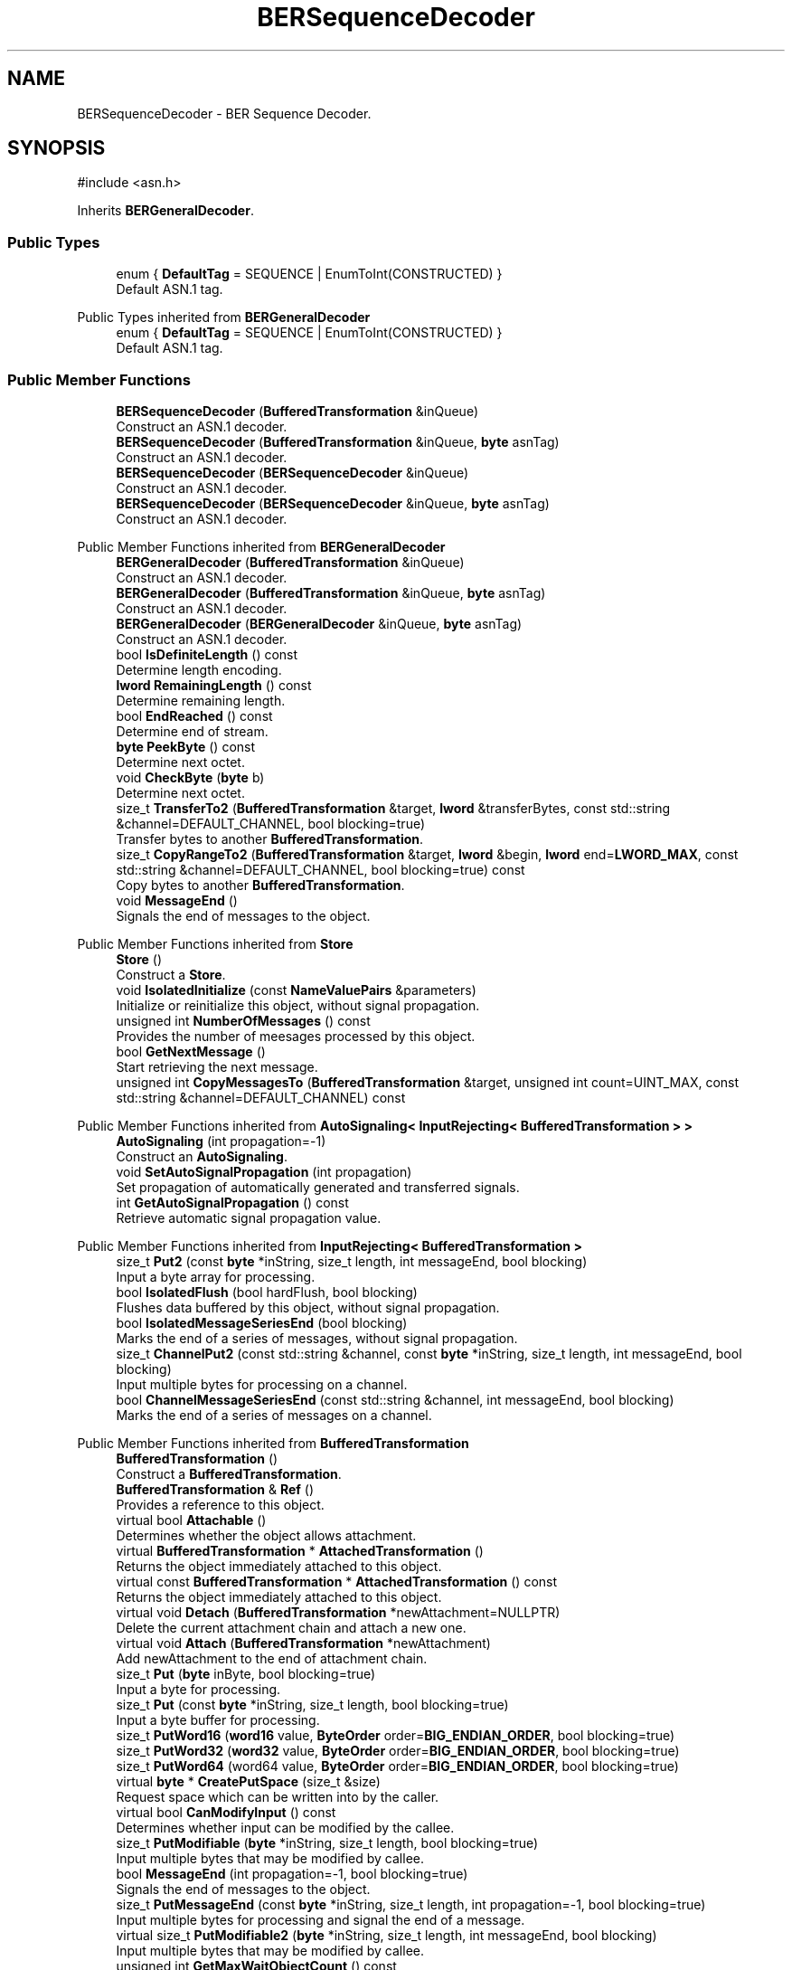 .TH "BERSequenceDecoder" 3 "My Project" \" -*- nroff -*-
.ad l
.nh
.SH NAME
BERSequenceDecoder \- BER Sequence Decoder\&.  

.SH SYNOPSIS
.br
.PP
.PP
\fR#include <asn\&.h>\fP
.PP
Inherits \fBBERGeneralDecoder\fP\&.
.SS "Public Types"

.in +1c
.ti -1c
.RI "enum { \fBDefaultTag\fP = SEQUENCE | EnumToInt(CONSTRUCTED) }"
.br
.RI "Default ASN\&.1 tag\&. "
.in -1c

Public Types inherited from \fBBERGeneralDecoder\fP
.in +1c
.ti -1c
.RI "enum { \fBDefaultTag\fP = SEQUENCE | EnumToInt(CONSTRUCTED) }"
.br
.RI "Default ASN\&.1 tag\&. "
.in -1c
.SS "Public Member Functions"

.in +1c
.ti -1c
.RI "\fBBERSequenceDecoder\fP (\fBBufferedTransformation\fP &inQueue)"
.br
.RI "Construct an ASN\&.1 decoder\&. "
.ti -1c
.RI "\fBBERSequenceDecoder\fP (\fBBufferedTransformation\fP &inQueue, \fBbyte\fP asnTag)"
.br
.RI "Construct an ASN\&.1 decoder\&. "
.ti -1c
.RI "\fBBERSequenceDecoder\fP (\fBBERSequenceDecoder\fP &inQueue)"
.br
.RI "Construct an ASN\&.1 decoder\&. "
.ti -1c
.RI "\fBBERSequenceDecoder\fP (\fBBERSequenceDecoder\fP &inQueue, \fBbyte\fP asnTag)"
.br
.RI "Construct an ASN\&.1 decoder\&. "
.in -1c

Public Member Functions inherited from \fBBERGeneralDecoder\fP
.in +1c
.ti -1c
.RI "\fBBERGeneralDecoder\fP (\fBBufferedTransformation\fP &inQueue)"
.br
.RI "Construct an ASN\&.1 decoder\&. "
.ti -1c
.RI "\fBBERGeneralDecoder\fP (\fBBufferedTransformation\fP &inQueue, \fBbyte\fP asnTag)"
.br
.RI "Construct an ASN\&.1 decoder\&. "
.ti -1c
.RI "\fBBERGeneralDecoder\fP (\fBBERGeneralDecoder\fP &inQueue, \fBbyte\fP asnTag)"
.br
.RI "Construct an ASN\&.1 decoder\&. "
.ti -1c
.RI "bool \fBIsDefiniteLength\fP () const"
.br
.RI "Determine length encoding\&. "
.ti -1c
.RI "\fBlword\fP \fBRemainingLength\fP () const"
.br
.RI "Determine remaining length\&. "
.ti -1c
.RI "bool \fBEndReached\fP () const"
.br
.RI "Determine end of stream\&. "
.ti -1c
.RI "\fBbyte\fP \fBPeekByte\fP () const"
.br
.RI "Determine next octet\&. "
.ti -1c
.RI "void \fBCheckByte\fP (\fBbyte\fP b)"
.br
.RI "Determine next octet\&. "
.ti -1c
.RI "size_t \fBTransferTo2\fP (\fBBufferedTransformation\fP &target, \fBlword\fP &transferBytes, const std::string &channel=DEFAULT_CHANNEL, bool blocking=true)"
.br
.RI "Transfer bytes to another \fBBufferedTransformation\fP\&. "
.ti -1c
.RI "size_t \fBCopyRangeTo2\fP (\fBBufferedTransformation\fP &target, \fBlword\fP &begin, \fBlword\fP end=\fBLWORD_MAX\fP, const std::string &channel=DEFAULT_CHANNEL, bool blocking=true) const"
.br
.RI "Copy bytes to another \fBBufferedTransformation\fP\&. "
.ti -1c
.RI "void \fBMessageEnd\fP ()"
.br
.RI "Signals the end of messages to the object\&. "
.in -1c

Public Member Functions inherited from \fBStore\fP
.in +1c
.ti -1c
.RI "\fBStore\fP ()"
.br
.RI "Construct a \fBStore\fP\&. "
.ti -1c
.RI "void \fBIsolatedInitialize\fP (const \fBNameValuePairs\fP &parameters)"
.br
.RI "Initialize or reinitialize this object, without signal propagation\&. "
.ti -1c
.RI "unsigned int \fBNumberOfMessages\fP () const"
.br
.RI "Provides the number of meesages processed by this object\&. "
.ti -1c
.RI "bool \fBGetNextMessage\fP ()"
.br
.RI "Start retrieving the next message\&. "
.ti -1c
.RI "unsigned int \fBCopyMessagesTo\fP (\fBBufferedTransformation\fP &target, unsigned int count=UINT_MAX, const std::string &channel=DEFAULT_CHANNEL) const"
.br
.in -1c

Public Member Functions inherited from \fBAutoSignaling< InputRejecting< BufferedTransformation > >\fP
.in +1c
.ti -1c
.RI "\fBAutoSignaling\fP (int propagation=\-1)"
.br
.RI "Construct an \fBAutoSignaling\fP\&. "
.ti -1c
.RI "void \fBSetAutoSignalPropagation\fP (int propagation)"
.br
.RI "Set propagation of automatically generated and transferred signals\&. "
.ti -1c
.RI "int \fBGetAutoSignalPropagation\fP () const"
.br
.RI "Retrieve automatic signal propagation value\&. "
.in -1c

Public Member Functions inherited from \fBInputRejecting< BufferedTransformation >\fP
.in +1c
.ti -1c
.RI "size_t \fBPut2\fP (const \fBbyte\fP *inString, size_t length, int messageEnd, bool blocking)"
.br
.RI "Input a byte array for processing\&. "
.in -1c
.in +1c
.ti -1c
.RI "bool \fBIsolatedFlush\fP (bool hardFlush, bool blocking)"
.br
.RI "Flushes data buffered by this object, without signal propagation\&. "
.ti -1c
.RI "bool \fBIsolatedMessageSeriesEnd\fP (bool blocking)"
.br
.RI "Marks the end of a series of messages, without signal propagation\&. "
.ti -1c
.RI "size_t \fBChannelPut2\fP (const std::string &channel, const \fBbyte\fP *inString, size_t length, int messageEnd, bool blocking)"
.br
.RI "Input multiple bytes for processing on a channel\&. "
.ti -1c
.RI "bool \fBChannelMessageSeriesEnd\fP (const std::string &channel, int messageEnd, bool blocking)"
.br
.RI "Marks the end of a series of messages on a channel\&. "
.in -1c

Public Member Functions inherited from \fBBufferedTransformation\fP
.in +1c
.ti -1c
.RI "\fBBufferedTransformation\fP ()"
.br
.RI "Construct a \fBBufferedTransformation\fP\&. "
.ti -1c
.RI "\fBBufferedTransformation\fP & \fBRef\fP ()"
.br
.RI "Provides a reference to this object\&. "
.in -1c
.in +1c
.ti -1c
.RI "virtual bool \fBAttachable\fP ()"
.br
.RI "Determines whether the object allows attachment\&. "
.in -1c
.in +1c
.ti -1c
.RI "virtual \fBBufferedTransformation\fP * \fBAttachedTransformation\fP ()"
.br
.RI "Returns the object immediately attached to this object\&. "
.in -1c
.in +1c
.ti -1c
.RI "virtual const \fBBufferedTransformation\fP * \fBAttachedTransformation\fP () const"
.br
.RI "Returns the object immediately attached to this object\&. "
.in -1c
.in +1c
.ti -1c
.RI "virtual void \fBDetach\fP (\fBBufferedTransformation\fP *newAttachment=NULLPTR)"
.br
.RI "Delete the current attachment chain and attach a new one\&. "
.in -1c
.in +1c
.ti -1c
.RI "virtual void \fBAttach\fP (\fBBufferedTransformation\fP *newAttachment)"
.br
.RI "Add newAttachment to the end of attachment chain\&. "
.in -1c
.in +1c
.ti -1c
.RI "size_t \fBPut\fP (\fBbyte\fP inByte, bool blocking=true)"
.br
.RI "Input a byte for processing\&. "
.in -1c
.in +1c
.ti -1c
.RI "size_t \fBPut\fP (const \fBbyte\fP *inString, size_t length, bool blocking=true)"
.br
.RI "Input a byte buffer for processing\&. "
.in -1c
.in +1c
.ti -1c
.RI "size_t \fBPutWord16\fP (\fBword16\fP value, \fBByteOrder\fP order=\fBBIG_ENDIAN_ORDER\fP, bool blocking=true)"
.br
.in -1c
.in +1c
.ti -1c
.RI "size_t \fBPutWord32\fP (\fBword32\fP value, \fBByteOrder\fP order=\fBBIG_ENDIAN_ORDER\fP, bool blocking=true)"
.br
.in -1c
.in +1c
.ti -1c
.RI "size_t \fBPutWord64\fP (word64 value, \fBByteOrder\fP order=\fBBIG_ENDIAN_ORDER\fP, bool blocking=true)"
.br
.in -1c
.in +1c
.ti -1c
.RI "virtual \fBbyte\fP * \fBCreatePutSpace\fP (size_t &size)"
.br
.RI "Request space which can be written into by the caller\&. "
.in -1c
.in +1c
.ti -1c
.RI "virtual bool \fBCanModifyInput\fP () const"
.br
.RI "Determines whether input can be modified by the callee\&. "
.in -1c
.in +1c
.ti -1c
.RI "size_t \fBPutModifiable\fP (\fBbyte\fP *inString, size_t length, bool blocking=true)"
.br
.RI "Input multiple bytes that may be modified by callee\&. "
.in -1c
.in +1c
.ti -1c
.RI "bool \fBMessageEnd\fP (int propagation=\-1, bool blocking=true)"
.br
.RI "Signals the end of messages to the object\&. "
.in -1c
.in +1c
.ti -1c
.RI "size_t \fBPutMessageEnd\fP (const \fBbyte\fP *inString, size_t length, int propagation=\-1, bool blocking=true)"
.br
.RI "Input multiple bytes for processing and signal the end of a message\&. "
.in -1c
.in +1c
.ti -1c
.RI "virtual size_t \fBPutModifiable2\fP (\fBbyte\fP *inString, size_t length, int messageEnd, bool blocking)"
.br
.RI "Input multiple bytes that may be modified by callee\&. "
.in -1c
.in +1c
.ti -1c
.RI "unsigned int \fBGetMaxWaitObjectCount\fP () const"
.br
.RI "Retrieves the maximum number of waitable objects\&. "
.in -1c
.in +1c
.ti -1c
.RI "void \fBGetWaitObjects\fP (WaitObjectContainer &container, CallStack const &callStack)"
.br
.RI "Retrieves waitable objects\&. "
.in -1c
.in +1c
.ti -1c
.RI "virtual void \fBInitialize\fP (const \fBNameValuePairs\fP &parameters=g_nullNameValuePairs, int propagation=\-1)"
.br
.RI "Initialize or reinitialize this object, with signal propagation\&. "
.in -1c
.in +1c
.ti -1c
.RI "virtual bool \fBFlush\fP (bool hardFlush, int propagation=\-1, bool blocking=true)"
.br
.RI "Flush buffered input and/or output, with signal propagation\&. "
.in -1c
.in +1c
.ti -1c
.RI "virtual bool \fBMessageSeriesEnd\fP (int propagation=\-1, bool blocking=true)"
.br
.RI "Marks the end of a series of messages, with signal propagation\&. "
.in -1c
.in +1c
.ti -1c
.RI "virtual \fBlword\fP \fBMaxRetrievable\fP () const"
.br
.RI "Provides the number of bytes ready for retrieval\&. "
.in -1c
.in +1c
.ti -1c
.RI "virtual bool \fBAnyRetrievable\fP () const"
.br
.RI "Determines whether bytes are ready for retrieval\&. "
.in -1c
.in +1c
.ti -1c
.RI "virtual size_t \fBGet\fP (\fBbyte\fP &outByte)"
.br
.RI "Retrieve a 8-bit byte\&. "
.in -1c
.in +1c
.ti -1c
.RI "virtual size_t \fBGet\fP (\fBbyte\fP *outString, size_t getMax)"
.br
.RI "Retrieve a block of bytes\&. "
.in -1c
.in +1c
.ti -1c
.RI "virtual size_t \fBPeek\fP (\fBbyte\fP &outByte) const"
.br
.RI "Peek a 8-bit byte\&. "
.in -1c
.in +1c
.ti -1c
.RI "virtual size_t \fBPeek\fP (\fBbyte\fP *outString, size_t peekMax) const"
.br
.RI "Peek a block of bytes\&. "
.in -1c
.in +1c
.ti -1c
.RI "size_t \fBGetWord16\fP (\fBword16\fP &value, \fBByteOrder\fP order=\fBBIG_ENDIAN_ORDER\fP)"
.br
.RI "Retrieve a 16-bit word\&. "
.in -1c
.in +1c
.ti -1c
.RI "size_t \fBGetWord32\fP (\fBword32\fP &value, \fBByteOrder\fP order=\fBBIG_ENDIAN_ORDER\fP)"
.br
.RI "Retrieve a 32-bit word\&. "
.in -1c
.in +1c
.ti -1c
.RI "size_t \fBGetWord64\fP (word64 &value, \fBByteOrder\fP order=\fBBIG_ENDIAN_ORDER\fP)"
.br
.RI "Retrieve a 64-bit word\&. "
.in -1c
.in +1c
.ti -1c
.RI "size_t \fBPeekWord16\fP (\fBword16\fP &value, \fBByteOrder\fP order=\fBBIG_ENDIAN_ORDER\fP) const"
.br
.RI "Peek a 16-bit word\&. "
.in -1c
.in +1c
.ti -1c
.RI "size_t \fBPeekWord32\fP (\fBword32\fP &value, \fBByteOrder\fP order=\fBBIG_ENDIAN_ORDER\fP) const"
.br
.RI "Peek a 32-bit word\&. "
.in -1c
.in +1c
.ti -1c
.RI "size_t \fBPeekWord64\fP (word64 &value, \fBByteOrder\fP order=\fBBIG_ENDIAN_ORDER\fP) const"
.br
.RI "Peek a 64-bit word\&. "
.in -1c
.in +1c
.ti -1c
.RI "\fBlword\fP \fBTransferTo\fP (\fBBufferedTransformation\fP &target, \fBlword\fP transferMax=\fBLWORD_MAX\fP, const std::string &channel=DEFAULT_CHANNEL)"
.br
.RI "move transferMax bytes of the buffered output to target as input "
.in -1c
.in +1c
.ti -1c
.RI "virtual \fBlword\fP \fBSkip\fP (\fBlword\fP skipMax=\fBLWORD_MAX\fP)"
.br
.RI "Discard skipMax bytes from the output buffer\&. "
.in -1c
.in +1c
.ti -1c
.RI "\fBlword\fP \fBCopyTo\fP (\fBBufferedTransformation\fP &target, \fBlword\fP copyMax=\fBLWORD_MAX\fP, const std::string &channel=DEFAULT_CHANNEL) const"
.br
.RI "Copy bytes from this object to another \fBBufferedTransformation\fP\&. "
.in -1c
.in +1c
.ti -1c
.RI "\fBlword\fP \fBCopyRangeTo\fP (\fBBufferedTransformation\fP &target, \fBlword\fP position, \fBlword\fP copyMax=\fBLWORD_MAX\fP, const std::string &channel=DEFAULT_CHANNEL) const"
.br
.RI "Copy bytes from this object using an index to another \fBBufferedTransformation\fP\&. "
.in -1c
.in +1c
.ti -1c
.RI "virtual \fBlword\fP \fBTotalBytesRetrievable\fP () const"
.br
.RI "Provides the number of bytes ready for retrieval\&. "
.in -1c
.in +1c
.ti -1c
.RI "virtual bool \fBAnyMessages\fP () const"
.br
.RI "Determines if any messages are available for retrieval\&. "
.in -1c
.in +1c
.ti -1c
.RI "virtual unsigned int \fBSkipMessages\fP (unsigned int count=UINT_MAX)"
.br
.RI "Skip a number of meessages\&. "
.in -1c
.in +1c
.ti -1c
.RI "unsigned int \fBTransferMessagesTo\fP (\fBBufferedTransformation\fP &target, unsigned int count=UINT_MAX, const std::string &channel=DEFAULT_CHANNEL)"
.br
.RI "Transfer messages from this object to another \fBBufferedTransformation\fP\&. "
.in -1c
.in +1c
.ti -1c
.RI "unsigned int \fBCopyMessagesTo\fP (\fBBufferedTransformation\fP &target, unsigned int count=UINT_MAX, const std::string &channel=DEFAULT_CHANNEL) const"
.br
.RI "Copy messages from this object to another \fBBufferedTransformation\fP\&. "
.in -1c
.in +1c
.ti -1c
.RI "virtual void \fBSkipAll\fP ()"
.br
.RI "Skip all messages in the series\&. "
.in -1c
.in +1c
.ti -1c
.RI "void \fBTransferAllTo\fP (\fBBufferedTransformation\fP &target, const std::string &channel=DEFAULT_CHANNEL)"
.br
.RI "Transfer all bytes from this object to another \fBBufferedTransformation\fP\&. "
.in -1c
.in +1c
.ti -1c
.RI "void \fBCopyAllTo\fP (\fBBufferedTransformation\fP &target, const std::string &channel=DEFAULT_CHANNEL) const"
.br
.RI "Copy messages from this object to another \fBBufferedTransformation\fP\&. "
.in -1c
.in +1c
.ti -1c
.RI "virtual bool \fBGetNextMessageSeries\fP ()"
.br
.RI "Retrieve the next message in a series\&. "
.in -1c
.in +1c
.ti -1c
.RI "virtual unsigned int \fBNumberOfMessagesInThisSeries\fP () const"
.br
.RI "Provides the number of messages in a series\&. "
.in -1c
.in +1c
.ti -1c
.RI "virtual unsigned int \fBNumberOfMessageSeries\fP () const"
.br
.RI "Provides the number of messages in a series\&. "
.in -1c
.in +1c
.ti -1c
.RI "size_t \fBTransferMessagesTo2\fP (\fBBufferedTransformation\fP &target, unsigned int &messageCount, const std::string &channel=DEFAULT_CHANNEL, bool blocking=true)"
.br
.RI "Transfer messages from this object to another \fBBufferedTransformation\fP\&. "
.in -1c
.in +1c
.ti -1c
.RI "size_t \fBTransferAllTo2\fP (\fBBufferedTransformation\fP &target, const std::string &channel=DEFAULT_CHANNEL, bool blocking=true)"
.br
.RI "Transfer all bytes from this object to another \fBBufferedTransformation\fP\&. "
.in -1c
.in +1c
.ti -1c
.RI "size_t \fBChannelPut\fP (const std::string &channel, \fBbyte\fP inByte, bool blocking=true)"
.br
.RI "Input a byte for processing on a channel\&. "
.in -1c
.in +1c
.ti -1c
.RI "size_t \fBChannelPut\fP (const std::string &channel, const \fBbyte\fP *inString, size_t length, bool blocking=true)"
.br
.RI "Input a byte buffer for processing on a channel\&. "
.in -1c
.in +1c
.ti -1c
.RI "size_t \fBChannelPutModifiable\fP (const std::string &channel, \fBbyte\fP *inString, size_t length, bool blocking=true)"
.br
.RI "Input multiple bytes that may be modified by callee on a channel\&. "
.in -1c
.in +1c
.ti -1c
.RI "size_t \fBChannelPutWord16\fP (const std::string &channel, \fBword16\fP value, \fBByteOrder\fP order=\fBBIG_ENDIAN_ORDER\fP, bool blocking=true)"
.br
.RI "Input a 16-bit word for processing on a channel\&. "
.in -1c
.in +1c
.ti -1c
.RI "size_t \fBChannelPutWord32\fP (const std::string &channel, \fBword32\fP value, \fBByteOrder\fP order=\fBBIG_ENDIAN_ORDER\fP, bool blocking=true)"
.br
.RI "Input a 32-bit word for processing on a channel\&. "
.in -1c
.in +1c
.ti -1c
.RI "size_t \fBChannelPutWord64\fP (const std::string &channel, word64 value, \fBByteOrder\fP order=\fBBIG_ENDIAN_ORDER\fP, bool blocking=true)"
.br
.RI "Input a 64-bit word for processing on a channel\&. "
.in -1c
.in +1c
.ti -1c
.RI "bool \fBChannelMessageEnd\fP (const std::string &channel, int propagation=\-1, bool blocking=true)"
.br
.RI "Signal the end of a message\&. "
.in -1c
.in +1c
.ti -1c
.RI "size_t \fBChannelPutMessageEnd\fP (const std::string &channel, const \fBbyte\fP *inString, size_t length, int propagation=\-1, bool blocking=true)"
.br
.RI "Input multiple bytes for processing and signal the end of a message\&. "
.in -1c
.in +1c
.ti -1c
.RI "virtual \fBbyte\fP * \fBChannelCreatePutSpace\fP (const std::string &channel, size_t &size)"
.br
.RI "Request space which can be written into by the caller\&. "
.in -1c
.in +1c
.ti -1c
.RI "virtual size_t \fBChannelPutModifiable2\fP (const std::string &channel, \fBbyte\fP *inString, size_t length, int messageEnd, bool blocking)"
.br
.RI "Input multiple bytes that may be modified by callee on a channel\&. "
.in -1c
.in +1c
.ti -1c
.RI "virtual bool \fBChannelFlush\fP (const std::string &channel, bool hardFlush, int propagation=\-1, bool blocking=true)"
.br
.RI "Flush buffered input and/or output on a channel\&. "
.in -1c
.in +1c
.ti -1c
.RI "virtual void \fBSetRetrievalChannel\fP (const std::string &channel)"
.br
.RI "Sets the default retrieval channel\&. "
.in -1c

Public Member Functions inherited from \fBAlgorithm\fP
.in +1c
.ti -1c
.RI "\fBAlgorithm\fP (bool checkSelfTestStatus=true)"
.br
.RI "Interface for all crypto algorithms\&. "
.ti -1c
.RI "virtual std::string \fBAlgorithmName\fP () const"
.br
.RI "Provides the name of this algorithm\&. "
.ti -1c
.RI "virtual std::string \fBAlgorithmProvider\fP () const"
.br
.RI "Retrieve the provider of this algorithm\&. "
.in -1c

Public Member Functions inherited from \fBClonable\fP
.in +1c
.ti -1c
.RI "virtual \fBClonable\fP * \fBClone\fP () const"
.br
.RI "Copies this object\&. "
.in -1c

Public Member Functions inherited from \fBWaitable\fP
.in +1c
.ti -1c
.RI "bool \fBWait\fP (unsigned long milliseconds, CallStack const &callStack)"
.br
.RI "Wait on this object\&. "
.in -1c
.SS "Additional Inherited Members"

.in +1c
.ti -1c
.RI "static int \fBDecrementPropagation\fP (int propagation)"
.br
.RI "Decrements the propagation count while clamping at 0\&. "
.in -1c

Protected Attributes inherited from \fBBERGeneralDecoder\fP
.in +1c
.ti -1c
.RI "\fBBufferedTransformation\fP & \fBm_inQueue\fP"
.br
.ti -1c
.RI "\fBlword\fP \fBm_length\fP"
.br
.ti -1c
.RI "bool \fBm_finished\fP"
.br
.ti -1c
.RI "bool \fBm_definiteLength\fP"
.br
.in -1c

Protected Attributes inherited from \fBStore\fP
.in +1c
.ti -1c
.RI "bool \fBm_messageEnd\fP"
.br
.in -1c
.SH "Detailed Description"
.PP 
BER Sequence Decoder\&. 
.SH "Constructor & Destructor Documentation"
.PP 
.SS "BERSequenceDecoder::BERSequenceDecoder (\fBBufferedTransformation\fP & inQueue)\fR [inline]\fP, \fR [explicit]\fP"

.PP
Construct an ASN\&.1 decoder\&. 
.PP
\fBParameters\fP
.RS 4
\fIinQueue\fP input byte queue
.RE
.PP
\fBBERSequenceDecoder\fP uses DefaultTag 
.SS "BERSequenceDecoder::BERSequenceDecoder (\fBBufferedTransformation\fP & inQueue, \fBbyte\fP asnTag)\fR [inline]\fP, \fR [explicit]\fP"

.PP
Construct an ASN\&.1 decoder\&. 
.PP
\fBParameters\fP
.RS 4
\fIinQueue\fP input byte queue 
.br
\fIasnTag\fP ASN\&.1 tag 
.RE
.PP

.SS "BERSequenceDecoder::BERSequenceDecoder (\fBBERSequenceDecoder\fP & inQueue)\fR [inline]\fP, \fR [explicit]\fP"

.PP
Construct an ASN\&.1 decoder\&. 
.PP
\fBParameters\fP
.RS 4
\fIinQueue\fP input byte queue
.RE
.PP
\fBBERSequenceDecoder\fP uses DefaultTag 
.SS "BERSequenceDecoder::BERSequenceDecoder (\fBBERSequenceDecoder\fP & inQueue, \fBbyte\fP asnTag)\fR [inline]\fP, \fR [explicit]\fP"

.PP
Construct an ASN\&.1 decoder\&. 
.PP
\fBParameters\fP
.RS 4
\fIinQueue\fP input byte queue 
.br
\fIasnTag\fP ASN\&.1 tag 
.RE
.PP


.SH "Author"
.PP 
Generated automatically by Doxygen for My Project from the source code\&.
